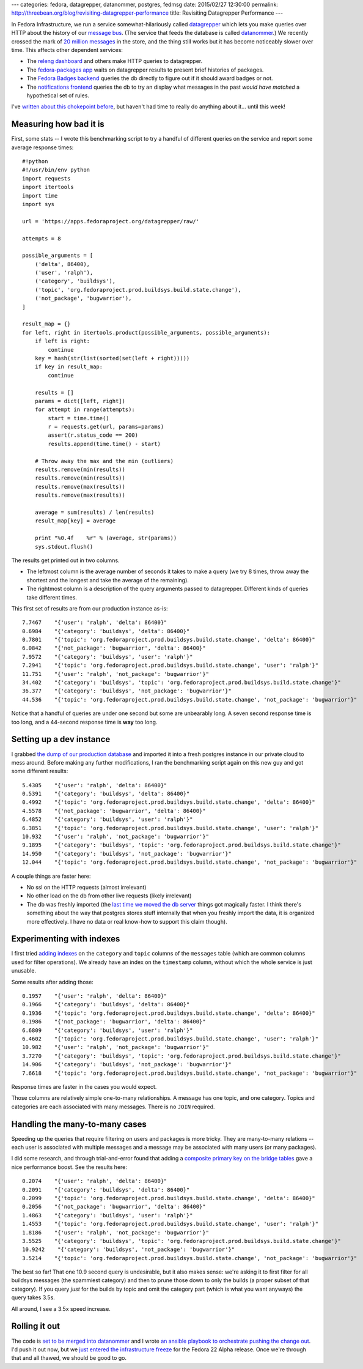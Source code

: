 ---
categories: fedora, datagrepper, datanommer, postgres, fedmsg
date: 2015/02/27 12:30:00
permalink: http://threebean.org/blog/revisiting-datagrepper-performance
title: Revisiting Datagrepper Performance
---

In Fedora Infrastructure, we run a service somewhat-hilariously called
`datagrepper <https://apps.fedoraproject.org/datagrepper/raw>`_ which lets you
make queries over HTTP about the history of our `message bus
<http://fedmsg.com>`_.  (The service that feeds the database is called
`datanommer <https://github.com/fedora-infra/datanommer>`_.) We recently
crossed the mark of `20 million messages
<https://apps.fedoraproject.org/datagrepper>`_ in the store, and the thing
still works but it has become noticeably slower over time.  This affects other
dependent services:

- The `releng dashboard <https://apps.fedoraproject.org/releng-dash>`_ and
  others make HTTP queries to datagrepper.
- The `fedora-packages app <https://apps.fedoraproject.org/packages>`_ waits on
  datagrepper results to present brief histories of packages.
- The `Fedora Badges backend <https://badges.fedoraproject.org>`_ queries the
  db directly to figure out if it should award badges or not.
- The `notifications frontend <https://apps.fedoraproject.org/notifications>`_
  queries the db to try an display what messages in the past *would have
  matched* a hypothetical set of rules.

I've `written about this chokepoint before
<http://threebean.org/blog/datanommer-database-migrated/>`_, but haven't had
time to really do anything about it... until this week!

Measuring how bad it is
-----------------------

First, some stats -- I wrote this benchmarking script to try a handful of
different queries on the service and report some average response times::

    #!python
    #!/usr/bin/env python
    import requests
    import itertools
    import time
    import sys

    url = 'https://apps.fedoraproject.org/datagrepper/raw/'

    attempts = 8

    possible_arguments = [
        ('delta', 86400),
        ('user', 'ralph'),
        ('category', 'buildsys'),
        ('topic', 'org.fedoraproject.prod.buildsys.build.state.change'),
        ('not_package', 'bugwarrior'),
    ]

    result_map = {}
    for left, right in itertools.product(possible_arguments, possible_arguments):
        if left is right:
            continue
        key = hash(str(list(sorted(set(left + right)))))
        if key in result_map:
            continue

        results = []
        params = dict([left, right])
        for attempt in range(attempts):
            start = time.time()
            r = requests.get(url, params=params)
            assert(r.status_code == 200)
            results.append(time.time() - start)

        # Throw away the max and the min (outliers)
        results.remove(min(results))
        results.remove(min(results))
        results.remove(max(results))
        results.remove(max(results))

        average = sum(results) / len(results)
        result_map[key] = average

        print "%0.4f    %r" % (average, str(params))
        sys.stdout.flush()

The results get printed out in two columns.

- The leftmost column is the average number of seconds it takes to make a
  query (we try 8 times, throw away the shortest and the longest and take the
  average of the remaining).
- The rightmost column is a description of the query arguments passed to
  datagrepper.  Different kinds of queries take different times.

This first set of results are from our production instance as-is::

    7.7467    "{'user': 'ralph', 'delta': 86400}"
    0.6984    "{'category': 'buildsys', 'delta': 86400}"
    0.7801    "{'topic': 'org.fedoraproject.prod.buildsys.build.state.change', 'delta': 86400}"
    6.0842    "{'not_package': 'bugwarrior', 'delta': 86400}"
    7.9572    "{'category': 'buildsys', 'user': 'ralph'}"
    7.2941    "{'topic': 'org.fedoraproject.prod.buildsys.build.state.change', 'user': 'ralph'}"
    11.751    "{'user': 'ralph', 'not_package': 'bugwarrior'}"
    34.402    "{'category': 'buildsys', 'topic': 'org.fedoraproject.prod.buildsys.build.state.change'}"
    36.377    "{'category': 'buildsys', 'not_package': 'bugwarrior'}"
    44.536    "{'topic': 'org.fedoraproject.prod.buildsys.build.state.change', 'not_package': 'bugwarrior'}"

Notice that a handful of queries are under one second but some are unbearably
long.  A seven second response time is too long, and a 44-second response time
is **way** too long.

Setting up a dev instance
-------------------------

I grabbed `the dump of our production database
<https://infrastructure.fedoraproject.org/infra/db-dumps/>`_ and imported it
into a fresh postgres instance in our private cloud to mess around.
Before making any further modifications, I ran the benchmarking script again
on this new guy and got some different results::

    5.4305    "{'user': 'ralph', 'delta': 86400}"
    0.5391    "{'category': 'buildsys', 'delta': 86400}"
    0.4992    "{'topic': 'org.fedoraproject.prod.buildsys.build.state.change', 'delta': 86400}"
    4.5578    "{'not_package': 'bugwarrior', 'delta': 86400}"
    6.4852    "{'category': 'buildsys', 'user': 'ralph'}"
    6.3851    "{'topic': 'org.fedoraproject.prod.buildsys.build.state.change', 'user': 'ralph'}"
    10.932    "{'user': 'ralph', 'not_package': 'bugwarrior'}"
    9.1895    "{'category': 'buildsys', 'topic': 'org.fedoraproject.prod.buildsys.build.state.change'}"
    14.950    "{'category': 'buildsys', 'not_package': 'bugwarrior'}"
    12.044    "{'topic': 'org.fedoraproject.prod.buildsys.build.state.change', 'not_package': 'bugwarrior'}"

A couple things are faster here:

- No ssl on the HTTP requests (almost irrelevant)
- No other load on the db from other live requests (likely irrelevant)
- The db was freshly imported (the `last time we moved the db server
  <http://threebean.org/blog/datanommer-database-migrated/>`_ things got
  magically faster.  I think there's something about the way that postgres
  stores stuff internally that when you freshly import the data, it is
  organized more effectively.  I have no data or real know-how to support this
  claim though).

Experimenting with indexes
--------------------------

I first tried `adding indexes
<https://github.com/fedora-infra/datanommer/blob/feature/indices/datanommer.models/alembic/versions/5a167589eb8e_add_category_index.py>`_
on the ``category`` and ``topic`` columns of the ``messages`` table (which are
common columns used for filter operations).  We already have an index on the
``timestamp`` column, without which the whole service is just unusable.

Some results after adding those::

    0.1957    "{'user': 'ralph', 'delta': 86400}"
    0.1966    "{'category': 'buildsys', 'delta': 86400}"
    0.1936    "{'topic': 'org.fedoraproject.prod.buildsys.build.state.change', 'delta': 86400}"
    0.1986    "{'not_package': 'bugwarrior', 'delta': 86400}"
    6.6809    "{'category': 'buildsys', 'user': 'ralph'}"
    6.4602    "{'topic': 'org.fedoraproject.prod.buildsys.build.state.change', 'user': 'ralph'}"
    10.982    "{'user': 'ralph', 'not_package': 'bugwarrior'}"
    3.7270    "{'category': 'buildsys', 'topic': 'org.fedoraproject.prod.buildsys.build.state.change'}"
    14.906    "{'category': 'buildsys', 'not_package': 'bugwarrior'}"
    7.6618    "{'topic': 'org.fedoraproject.prod.buildsys.build.state.change', 'not_package': 'bugwarrior'}"

Response times are faster in the cases you would expect.

Those columns are relatively simple one-to-many relationships.  A message has
one topic, and one category.  Topics and categories are each associated with
many messages.  There is no ``JOIN`` required.

Handling the many-to-many cases
-------------------------------

Speeding up the queries that require filtering on users and packages is more
tricky.  They are many-to-many relations -- each user is associated with
multiple messages and a message may be associated with many users (or many
packages).

I did some research, and through trial-and-error found that adding a `composite
primary key on the bridge tables
<https://github.com/fedora-infra/datanommer/blob/feature/indices/datanommer.models/alembic/versions/19bb834d6f9_add_users_composite_pkey.py>`_
gave a nice performance boost.  See the results here::

    0.2074    "{'user': 'ralph', 'delta': 86400}"
    0.2091    "{'category': 'buildsys', 'delta': 86400}"
    0.2099    "{'topic': 'org.fedoraproject.prod.buildsys.build.state.change', 'delta': 86400}"
    0.2056    "{'not_package': 'bugwarrior', 'delta': 86400}"
    1.4863    "{'category': 'buildsys', 'user': 'ralph'}"
    1.4553    "{'topic': 'org.fedoraproject.prod.buildsys.build.state.change', 'user': 'ralph'}"
    1.8186    "{'user': 'ralph', 'not_package': 'bugwarrior'}"
    3.5525    "{'category': 'buildsys', 'topic': 'org.fedoraproject.prod.buildsys.build.state.change'}"
    10.9242    "{'category': 'buildsys', 'not_package': 'bugwarrior'}"
    3.5214    "{'topic': 'org.fedoraproject.prod.buildsys.build.state.change', 'not_package': 'bugwarrior'}"

The best so far!  That one 10.9 second query is undesirable, but it also
makes sense:  we're asking it to first filter for all buildsys messages (the
spammiest category) and then to prune those down to only the builds (a proper
subset of that category).  If you query *just* for the builds by topic and omit
the category part (which is what you want anyways) the query takes 3.5s.

All around, I see a 3.5x speed increase.

Rolling it out
--------------

The code is `set to be merged into datanommer
<https://github.com/fedora-infra/datanommer/pull/76>`_ and I wrote `an ansible
playbook to orchestrate pushing the change out
<https://infrastructure.fedoraproject.org/cgit/ansible.git/tree/playbooks/manual/upgrade/datanommer.yml>`_.
I'd push it out now, but we `just entered the infrastructure freeze
<https://lists.fedoraproject.org/pipermail/infrastructure/2015-February/015548.html>`_
for the Fedora 22 Alpha release.  Once we're through that and all thawed, we
should be good to go.
